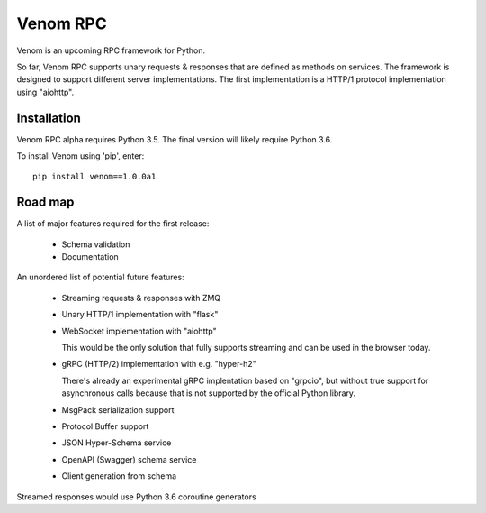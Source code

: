 =========
Venom RPC
=========

.. image:: https://img.shields.io/travis/biosustain/venom/master.svg?style=flat-square
    :target: https://travis-ci.org/biosustain/venom

.. image:: https://img.shields.io/pypi/v/venom.svg?style=flat-square
    :target: https://pypi.python.org/pypi/venom

.. image:: https://img.shields.io/pypi/l/venom.svg?style=flat-square
    :target: https://pypi.python.org/pypi/venom

.. role:: strike
    :class: strike


Venom is an upcoming RPC framework for Python.

So far, Venom RPC supports unary requests & responses that are defined as methods on services. The framework is designed to support different server implementations. The first implementation is a HTTP/1 protocol implementation using "aiohttp".


Installation
============

Venom RPC alpha requires Python 3.5. The final version will likely require Python 3.6.

To install Venom using 'pip', enter:

::

    pip install venom==1.0.0a1


Road map
========

A list of major features required for the first release:

 - Schema validation
 - Documentation

An unordered list of potential future features:

 - Streaming requests & responses with ZMQ
 - Unary HTTP/1 implementation with "flask"
 - WebSocket implementation with "aiohttp"

   This would be the only solution that fully supports streaming and can be used in the browser today.

 - gRPC (HTTP/2) implementation with e.g. "hyper-h2"
 
   There's already an experimental gRPC implentation based on "grpcio", but without true support for asynchronous calls because that is not supported by the official Python library.
   
 - MsgPack serialization support
 - Protocol Buffer support
 - JSON Hyper-Schema service
 - OpenAPI (Swagger) schema service
 - Client generation from schema

Streamed responses would use Python 3.6 coroutine generators


